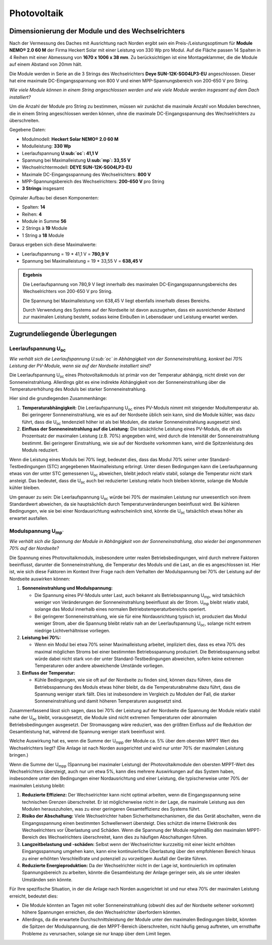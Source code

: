 ############
Photovoltaik
############


Dimensionierung der Module und des Wechselrichters
===================================================

.. seealso::

	* `Datenblatt DEYE 12k-SG04LP3-EU <https://1drv.ms/b/s!AuFD38gz1WT71SGN35NFi_l0BMt-?e=RhQygr>`_
	* `Handbuch DEYE 12k-SG04LP3-EU <https://1drv.ms/b/s!AuFD38gz1WT71SIVEYCjjWFMLwpx?e=PyeXZm>`_
	* `Datenblatt Heckert Solar NEMO® 2.0 60 M <https://1drv.ms/b/s!AuFD38gz1WT71R8Qvu89cLpJEBCr?e=Wov4ra>`_


Nach der Vermessung des Daches mit Ausrichtung nach Norden ergibt sein ein Preis-/Leistungsoptimum für **Module NEMO® 2.0 60 M** der Firma Heckert Solar mit einer Leistung von 330 Wp pro Modul. Auf die Fläche passen 14 Spalten in 4 Reihen mit einer Abmessung von **1670 x 1006 x 38 mm**. Zu berücksichtigen ist eine Montageklammer, die die Module auf einem Abstand von 20mm hält.

Die Module werden in Serie an die 3 Strings des Wechselrichters **Deye SUN-12K-SG04LP3-EU** angeschlossen. Dieser hat eine maximale DC-Eingangsspannung von 800 V und einen MPP-Spannungsbereich von 200-650 V pro String.

*Wie viele Module können in einem String angeschlossen werden und wie viele Module werden insgesamt auf dem Dach installiert?*

Um die Anzahl der Module pro String zu bestimmen, müssen wir zunächst die maximale Anzahl von Modulen berechnen, die in einem String angeschlossen werden können, ohne die maximale DC-Eingangsspannung des Wechselrichters zu überschreiten.

Gegebene Daten:

- Modulmodell: **Heckert Solar NEMO® 2.0 60 M**
- Modulleistung: **330 Wp**
- Leerlaufspannung **U\ :sub:`oc`: 41,1 V**
- Spannung bei Maximalleistung **U\ :sub:`mp`: 33,55 V**

- Wechselrichtermodell: **DEYE SUN-12K-SG04LP3-EU**
- Maximale DC-Eingangsspannung des Wechselrichters: **800 V**
- MPP-Spannungsbereich des Wechselrichters: **200-650 V** pro String
- **3 Strings** insgesamt

Opimaler Aufbau bei diesen Komponenten:

- Spalten: **14**
- Reihen: **4**
- Module in Summe **56**
- 2 Strings à **19** Module
- 1 String a **18** Module

Daraus ergeben sich diese Maximalwerte:

* Leerlaufspannung = 19 * 41,1 V = **780,9 V**
* Spannung bei Maximalleistung = 19 * 33,55 V = **638,45 V**

.. admonition:: Ergebnis

	Die Leerlaufspannung von 780,9 V liegt innerhalb des maximalen DC-Eingangsspannungsbereichs des Wechselrichters von 200-650 V pro String.

	Die Spannung bei Maximalleistung von 638,45 V liegt ebenfalls innerhalb dieses Bereichs.

	Durch Verwendung des Systems auf der Nordseite ist davon auszugehen, dass ein ausreichender Abstand zur maximalen Leistung besteht, sodass keine Einbußen in Lebensdauer und Leistung erwartet werden.

Zugrundeliegende Überlegungen
=============================

Leerlaufspannung U\ :sub:`oc`
-----------------------------

*Wie verhält sich die Leerlaufspannung U\ :sub:`oc` in Abhängigkeit von der Sonneneinstrahlung, konkret bei 70% Leistung der PV-Module, wenn sie auf der Nordseite installiert sind?*

Die Leerlaufspannung U\ :sub:`oc` eines Photovoltaikmoduls ist primär von der Temperatur abhängig, nicht direkt von der Sonneneinstrahlung. Allerdings gibt es eine indirekte Abhängigkeit von der Sonneneinstrahlung über die Temperaturerhöhung des Moduls bei starker Sonneneinstrahlung.

Hier sind die grundlegenden Zusammenhänge:

1. **Temperaturabhängigkeit:** Die Leerlaufspannung U\ :sub:`oc` eines PV-Moduls nimmt mit steigender Modultemperatur ab. Bei geringerer Sonneneinstrahlung, wie es auf der Nordseite üblich sein kann, sind die Module kühler, was dazu führt, dass die U\ :sub:`oc` tendenziell höher ist als bei Modulen, die starker Sonneneinstrahlung ausgesetzt sind.

2. **Einfluss der Sonneneinstrahlung auf die Leistung:** Die tatsächliche Leistung eines PV-Moduls, die oft als Prozentsatz der maximalen Leistung (z.B. 70%) angegeben wird, wird durch die Intensität der Sonneneinstrahlung bestimmt. Bei geringerer Einstrahlung, wie sie auf der Nordseite vorkommen kann, wird die Spitzenleistung des Moduls reduziert.

Wenn die Leistung eines Moduls bei 70% liegt, bedeutet dies, dass das Modul 70% seiner unter Standard-Testbedingungen (STC) angegebenen Maximalleistung erbringt. Unter diesen Bedingungen kann die Leerlaufspannung etwas von der unter STC gemessenen U\ :sub:`oc` abweichen, bleibt jedoch relativ stabil, solange die Temperatur nicht stark ansteigt. Das bedeutet, dass die U\ :sub:`oc` auch bei reduzierter Leistung relativ hoch bleiben könnte, solange die Module kühler bleiben.

Um genauer zu sein: Die Leerlaufspannung U\ :sub:`oc` würde bei 70% der maximalen Leistung nur unwesentlich von ihrem Standardwert abweichen, da sie hauptsächlich durch Temperaturveränderungen beeinflusst wird. Bei kühleren Bedingungen, wie sie bei einer Nordausrichtung wahrscheinlich sind, könnte die U\ :sub:`oc` tatsächlich etwas höher als erwartet ausfallen.


Modulspannung U\ :sub:`mp``
---------------------------

*Wie verhält sich die Spannung der Module in Abhängigkeit von der Sonneneinstrahlung, also wieder bei angenommenen 70% auf der Nordseite?*

Die Spannung eines Photovoltaikmoduls, insbesondere unter realen Betriebsbedingungen, wird durch mehrere Faktoren beeinflusst, darunter die Sonneneinstrahlung, die Temperatur des Moduls und die Last, an die es angeschlossen ist. Hier ist, wie sich diese Faktoren im Kontext Ihrer Frage nach dem Verhalten der Modulspannung bei 70% der Leistung auf der Nordseite auswirken können:

1. **Sonneneinstrahlung und Modulspannung:**

   - Die Spannung eines PV-Moduls unter Last, auch bekannt als Betriebsspannung U\ :sub:`mp`, wird tatsächlich weniger von Veränderungen der Sonneneinstrahlung beeinflusst als der Strom. U\ :sub:`mp` bleibt relativ stabil, solange das Modul innerhalb eines normalen Betriebstemperaturbereichs operiert.

   - Bei geringerer Sonneneinstrahlung, wie sie für eine Nordausrichtung typisch ist, produziert das Modul weniger Strom, aber die Spannung bleibt relativ nah an der Leerlaufspannung U\ :sub:`oc`, solange nicht extrem niedrige Lichtverhältnisse vorliegen.

2. **Leistung bei 70%:**

   - Wenn ein Modul bei etwa 70% seiner Maximalleistung arbeitet, impliziert dies, dass es etwa 70% des maximal möglichen Stroms bei einer bestimmten Betriebsspannung produziert. Die Betriebsspannung selbst würde dabei nicht stark von der unter Standard-Testbedingungen abweichen, sofern keine extremen Temperaturen oder andere abweichende Umstände vorliegen.

3. **Einfluss der Temperatur:**

   - Kühle Bedingungen, wie sie oft auf der Nordseite zu finden sind, können dazu führen, dass die Betriebsspannung des Moduls etwas höher bleibt, da die Temperaturabnahme dazu führt, dass die Spannung weniger stark fällt. Dies ist insbesondere im Vergleich zu Modulen der Fall, die starker Sonneneinstrahlung und damit höheren Temperaturen ausgesetzt sind.

Zusammenfassend lässt sich sagen, dass bei 70% der Leistung auf der Nordseite die Spannung der Module relativ stabil nahe der U\ :sub:`oc` bleibt, vorausgesetzt, die Module sind nicht extremen Temperaturen oder abnormalen Betriebsbedingungen ausgesetzt. Der Stromausgang wäre reduziert, was den größten Einfluss auf die Reduktion der Gesamtleistung hat, während die Spannung weniger stark beeinflusst wird.



Welche Auswirkung hat es, wenn die Summe der U\ :sub:`mpp` der Module ca. 5% über dem obersten MPPT Wert des Wechselrichters liegt? (Die Anlage ist nach Norden ausgerichtet und wird nur unter 70% der maximalen Leistung bringen.)


Wenn die Summe der U\ :sub:`mpp` (Spannung bei maximaler Leistung) der Photovoltaikmodule den obersten MPPT-Wert des Wechselrichters übersteigt, auch nur um etwa 5%, kann dies mehrere Auswirkungen auf das System haben, insbesondere unter den Bedingungen einer Nordausrichtung und einer Leistung, die typischerweise unter 70% der maximalen Leistung bleibt:

1. **Reduzierte Effizienz:** Der Wechselrichter kann nicht optimal arbeiten, wenn die Eingangsspannung seine technischen Grenzen überschreitet. Er ist möglicherweise nicht in der Lage, die maximale Leistung aus den Modulen herauszuholen, was zu einer geringeren Gesamteffizienz des Systems führt.

2. **Risiko der Abschaltung:** Viele Wechselrichter haben Sicherheitsmechanismen, die das Gerät abschalten, wenn die Eingangsspannung einen bestimmten Schwellenwert übersteigt. Dies schützt die interne Elektronik des Wechselrichters vor Überlastung und Schäden. Wenn die Spannung der Module regelmäßig den maximalen MPPT-Bereich des Wechselrichters überschreitet, kann dies zu häufigen Abschaltungen führen.

3. **Langzeitbelastung und -schäden:** Selbst wenn der Wechselrichter kurzzeitig mit einer leicht erhöhten Eingangsspannung umgehen kann, kann eine kontinuierliche Überlastung über den empfohlenen Bereich hinaus zu einer erhöhten Verschleißrate und potenziell zu vorzeitigem Ausfall der Geräte führen.

4. **Reduzierte Energieproduktion:** Da der Wechselrichter nicht in der Lage ist, kontinuierlich im optimalen Spannungsbereich zu arbeiten, könnte die Gesamtleistung der Anlage geringer sein, als sie unter idealen Umständen sein könnte.

Für Ihre spezifische Situation, in der die Anlage nach Norden ausgerichtet ist und nur etwa 70% der maximalen Leistung erreicht, bedeutet dies:

- Die Module könnten an Tagen mit voller Sonneneinstrahlung (obwohl dies auf der Nordseite seltener vorkommt) höhere Spannungen erreichen, die den Wechselrichter überfordern könnten.

- Allerdings, da die erwartete Durchschnittsleistung der Module unter den maximalen Bedingungen bleibt, könnten die Spitzen der Modulspannung, die den MPPT-Bereich überschreiten, nicht häufig genug auftreten, um ernsthafte Probleme zu verursachen, solange sie nur knapp über dem Limit liegen.

